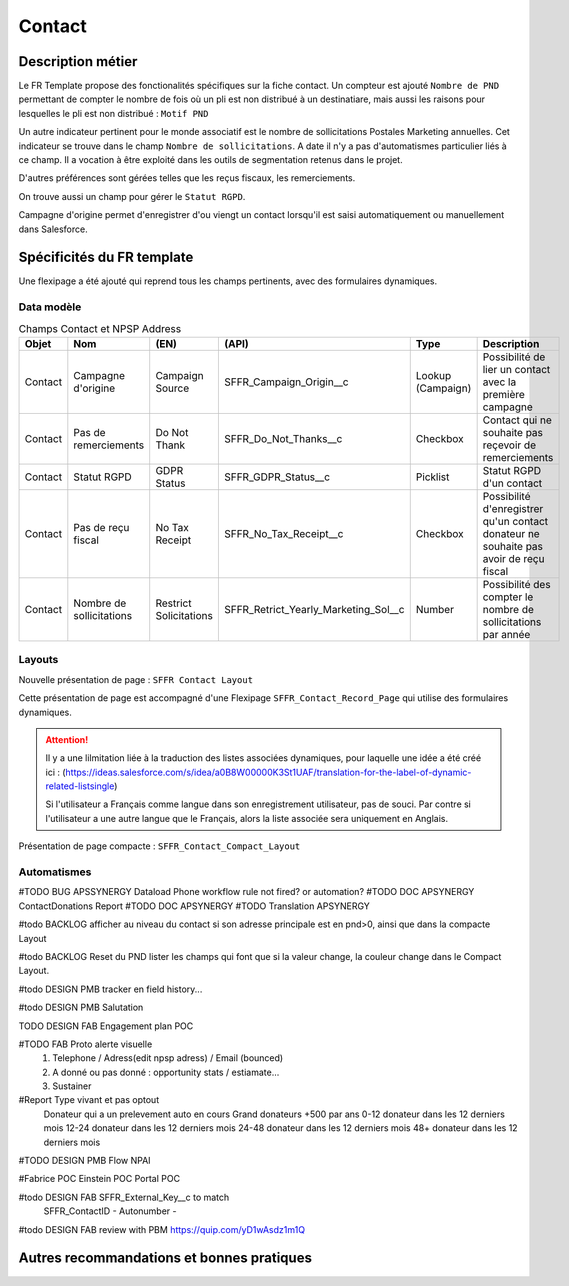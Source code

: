 Contact
=================

Description métier 
-------------------------
Le FR Template propose des fonctionalités spécifiques sur la fiche contact. Un compteur est ajouté ``Nombre de PND`` permettant de compter le nombre
de fois où un pli est non distribué à un destinatiare, mais aussi les raisons pour lesquelles le pli est non distribué : ``Motif PND``

Un autre indicateur pertinent pour le monde associatif est le nombre de sollicitations Postales Marketing annuelles. Cet indicateur se trouve dans le champ ``Nombre de sollicitations``. 
A date il n'y a pas d'automatismes particulier liés à ce champ. Il a vocation à être exploité dans les outils de segmentation retenus dans le projet. 

D'autres préférences sont gérées telles que les reçus fiscaux, les remerciements.

On trouve aussi un champ pour gérer le ``Statut RGPD``.

Campagne d'origine permet d'enregistrer d'ou viengt un contact lorsqu'il est saisi automatiquement
ou manuellement dans Salesforce.

Spécificités du FR template
-----------------------------
Une flexipage a été ajouté qui reprend tous les champs pertinents, avec des formulaires dynamiques. 

Data modèle
~~~~~~~~~~~~~~~~~~

.. list-table:: Champs Contact et NPSP Address
    :widths:  10 10 10 10 20 30
    :header-rows: 1 

    * - Objet
      - Nom
      - (EN)
      - (API)
      - Type
      - Description
    * - Contact
      - Campagne d'origine
      - Campaign Source
      - SFFR_Campaign_Origin__c
      - Lookup (Campaign)
      - Possibilité de lier un contact avec la première campagne
    * - Contact
      - Pas de remerciements
      - Do Not Thank
      - SFFR_Do_Not_Thanks__c
      - Checkbox
      - Contact qui ne souhaite pas reçevoir de remerciements
    * - Contact
      - Statut RGPD
      - GDPR Status
      - SFFR_GDPR_Status__c
      - Picklist
      - Statut RGPD d'un contact
    * - Contact
      - Pas de reçu fiscal
      - No Tax Receipt
      - SFFR_No_Tax_Receipt__c
      - Checkbox
      - Possibilité d'enregistrer qu'un contact donateur ne souhaite pas avoir de reçu fiscal
    * - Contact
      - Nombre de sollicitations
      - Restrict Solicitations
      - SFFR_Retrict_Yearly_Marketing_Sol__c
      - Number
      - Possibilité des compter le nombre de sollicitations par année

Layouts
~~~~~~~~~~~~~~~~~~
Nouvelle présentation de page : ``SFFR Contact Layout``

Cette présentation de page est accompagné d'une Flexipage ``SFFR_Contact_Record_Page`` qui utilise des formulaires dynamiques. 

.. Attention::
  Il y a une lilmitation liée à la traduction des listes associées dynamiques, pour laquelle une idée a été créé ici : (https://ideas.salesforce.com/s/idea/a0B8W00000K3St1UAF/translation-for-the-label-of-dynamic-related-listsingle)
  
  Si l'utilisateur a Français comme langue dans son enregistrement utilisateur, pas de souci. Par contre si l'utilisateur a une autre langue que le Français, alors la liste associée sera uniquement en Anglais.
  

Présentation de page compacte : ``SFFR_Contact_Compact_Layout``

Automatismes
~~~~~~~~~~~~~~~~~~

#TODO BUG APSSYNERGY Dataload Phone workflow rule not fired? or automation?
#TODO DOC APSYNERGY ContactDonations Report
#TODO DOC APSYNERGY
#TODO Translation APSYNERGY


#todo BACKLOG afficher au niveau du contact si son adresse principale est en pnd>0, ainsi que dans
la compacte Layout

#todo BACKLOG Reset du PND lister les champs qui font que si la valeur change, la couleur change
dans le Compact Layout.

#todo DESIGN PMB tracker en field history...

#todo DESIGN PMB Salutation

TODO DESIGN FAB Engagement plan POC

#TODO FAB Proto alerte visuelle
  1. Telephone / Adress(edit npsp adress) / Email (bounced)
  2. A donné ou pas donné : opportunity stats / estiamate...
  3. Sustainer

#Report Type vivant et pas optout
   Donateur qui a un prelevement auto en cours
   Grand donateurs +500 par ans
   0-12 donateur dans les 12 derniers mois
   12-24 donateur dans les 12 derniers mois
   24-48 donateur dans les 12 derniers mois
   48+ donateur dans les 12 derniers mois

#TODO DESIGN PMB Flow NPAI


#Fabrice POC
Einstein POC
Portal POC

#todo DESIGN FAB SFFR_External_Key__c to match
                 SFFR_ContactID - Autonumber - 

#todo DESIGN FAB review with PBM https://quip.com/yD1wAsdz1m1Q

Autres recommandations et bonnes pratiques
-------------------------------------------------

